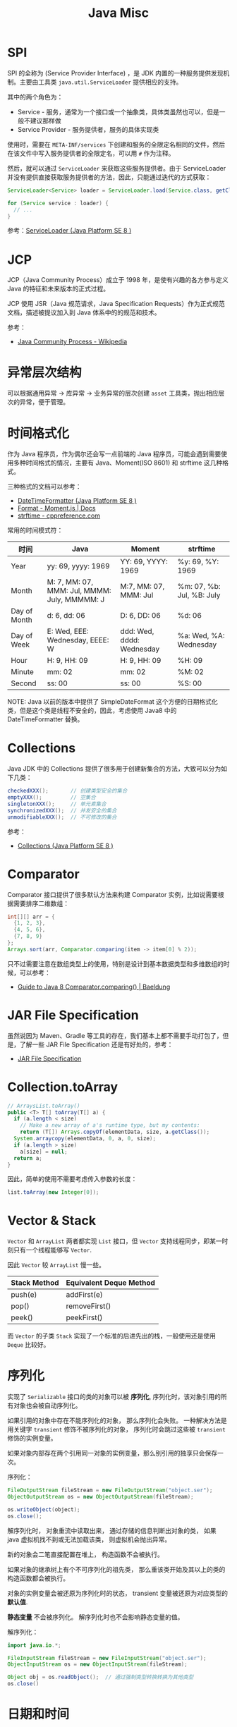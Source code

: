 #+TITLE:      Java Misc

* 目录                                                    :TOC_4_gh:noexport:
- [[#spi][SPI]]
- [[#jcp][JCP]]
- [[#异常层次结构][异常层次结构]]
- [[#时间格式化][时间格式化]]
- [[#collections][Collections]]
- [[#comparator][Comparator]]
- [[#jar-file-specification][JAR File Specification]]
- [[#collectiontoarray][Collection.toArray]]
- [[#vector--stack][Vector & Stack]]
- [[#序列化][序列化]]
- [[#日期和时间][日期和时间]]
- [[#datatypeconverter][DatatypeConverter]]
- [[#temporalwith][Temporal.with]]

* SPI
  SPI 的全称为 (Service Provider Interface) ，是 JDK 内置的一种服务提供发现机制。主要由工具类 ~java.util.ServiceLoader~ 提供相应的支持。

  其中的两个角色为：
  + Service - 服务，通常为一个接口或一个抽象类，具体类虽然也可以，但是一般不建议那样做
  + Service Provider - 服务提供者，服务的具体实现类

  使用时，需要在 ~META-INF/services~ 下创建和服务的全限定名相同的文件，然后在该文件中写入服务提供者的全限定名，可以用 ~#~ 作为注释。

  然后，就可以通过 ~ServiceLoader~ 来获取这些服务提供者。由于 ServiceLoader 并没有提供直接获取服务提供者的方法，因此，只能通过迭代的方式获取：
  #+begin_src java
    ServiceLoader<Service> loader = ServiceLoader.load(Service.class, getClassLoader());

    for (Service service : loader) {
      // ...
    }
  #+end_src
  
  参考：[[https://docs.oracle.com/javase/8/docs/api/java/util/ServiceLoader.html][ServiceLoader (Java Platform SE 8 )]]

* JCP
  JCP（Java Community Process）成立于 1998 年，是使有兴趣的各方参与定义 Java 的特征和未来版本的正式过程。
  
  JCP 使用 JSR（Java 规范请求，Java Specification Requests）作为正式规范文档，描述被提议加入到 Java 体系中的的规范和技术。

  参考：
  + [[https://en.wikipedia.org/wiki/Java_Community_Process][Java Community Process - Wikipedia]]

* 异常层次结构
  可以根据通用异常 -> 库异常 -> 业务异常的层次创建 ~asset~ 工具类，抛出相应层次的异常，便于管理。

* 时间格式化
  作为 Java 程序员，作为偶尔还会写一点前端的 Java 程序员，可能会遇到需要使用多种时间格式的情况，主要有 Java、Moment(ISO 8601) 和 strftime 这几种格式。

  三种格式的文档可以参考：
  + [[https://docs.oracle.com/javase/8/docs/api/java/time/format/DateTimeFormatter.html][DateTimeFormatter (Java Platform SE 8 )]]
  + [[https://momentjs.com/docs/#/displaying/format/][Format - Moment.js | Docs]]
  + [[https://zh.cppreference.com/w/c/chrono/strftime][strftime - cppreference.com]]

  常用的时间模式符：
  |--------------+----------------------------------------------+---------------------------+---------------------------|
  | 时间         | Java                                         | Moment                    | strftime                  |
  |--------------+----------------------------------------------+---------------------------+---------------------------|
  | Year         | yy: 69, yyyy: 1969                           | YY: 69, YYYY: 1969        | %y: 69, %Y: 1969          |
  | Month        | M: 7, MM: 07, MMM: Jul, MMMM: July, MMMMM: J | M:7, MM: 07, MMM: Jul     | %m: 07, %b: Jul, %B: July |
  | Day of Month | d: 6, dd: 06                                 | D: 6, DD: 06              | %d: 06                    |
  | Day of Week  | E: Wed, EEE: Wednesday, EEEE: W              | ddd: Wed, dddd: Wednesday | %a: Wed, %A: Wednesday    |
  | Hour         | H: 9, HH: 09                                 | H: 9, HH: 09              | %H: 09                    |
  | Minute       | mm: 02                                       | mm: 02                    | %M: 02                    |
  | Second       | ss: 00                                       | ss: 00                    | %S: 00                    |
  |--------------+----------------------------------------------+---------------------------+---------------------------|

  NOTE: Java 以前的版本中提供了 SimpleDateFormat 这个方便的日期格式化类，但是这个类是线程不安全的，因此，考虑使用 Java8 中的 DateTimeFormatter 替换。

* Collections
  Java JDK 中的 Collections 提供了很多用于创建新集合的方法，大致可以分为如下几类：
  #+begin_src java
    checkedXXX();       // 创建类型安全的集合
    emptyXXX();         // 空集合
    singletonXXX();     // 单元素集合
    synchronizedXXX();  // 并发安全的集合
    unmodifiableXXX();  // 不可修改的集合
  #+end_src

  参考：
  + [[https://docs.oracle.com/javase/8/docs/api/java/util/Collections.html][Collections (Java Platform SE 8 )]]

* Comparator
  Comparator 接口提供了很多默认方法来构建 Comparator 实例，比如说需要根据需要排序二维数组：
  #+begin_src java
    int[][] arr = {
      {1, 2, 3},
      {4, 5, 6},
      {7, 8, 9}
    };
    Arrays.sort(arr, Comparator.comparing(item -> item[0] % 2));
  #+end_src

  只不过需要注意在数组类型上的使用，特别是设计到基本数据类型和多维数组的时候，可以参考：
  + [[https://www.baeldung.com/java-8-comparator-comparing][Guide to Java 8 Comparator.comparing() | Baeldung]]

* JAR File Specification
  虽然说因为 Maven、Gradle 等工具的存在，我们基本上都不需要手动打包了，但是，了解一些 JAR File Specification 还是有好处的，参考：
  + [[https://docs.oracle.com/javase/8/docs/technotes/guides/jar/jar.html#JARManifest][JAR File Specification]]

* Collection.toArray
  #+BEGIN_SRC java
    // ArraysList.toArray()
    public <T> T[] toArray(T[] a) {
      if (a.length < size)
        // Make a new array of a's runtime type, but my contents:
        return (T[]) Arrays.copyOf(elementData, size, a.getClass());
      System.arraycopy(elementData, 0, a, 0, size);
      if (a.length > size)
        a[size] = null;
      return a;
    }
  #+END_SRC
  
  因此，简单的使用不需要考虑传入参数的长度：
  #+BEGIN_SRC java
    list.toArray(new Integer[0]);
  #+END_SRC

* Vector & Stack
  ~Vector~ 和 ~ArrayList~ 两者都实现 ~List~ 接口，但 ~Vector~ 支持线程同步，即某一时刻只有一个线程能够写 ~Vector~.

  因此 ~Vector~ 较 ~ArrayList~ 慢一些。

  |--------------+-------------------------|
  | Stack Method | Equivalent Deque Method |
  |--------------+-------------------------|
  | push(e)      | addFirst(e)             |
  | pop()        | removeFirst()           |
  | peek()       | peekFirst()             |
  |--------------+-------------------------|
  
  而 ~Vector~ 的子类 ~Stack~ 实现了一个标准的后进先出的栈，一般使用还是使用 ~Deque~ 比较好。

* 序列化
  实现了 ~Serializable~ 接口的类的对象可以被 *序列化*, 序列化时，该对象引用的所有对象也会被自动序列化。

  如果引用的对象中存在不能序列化的对象， 那么序列化会失败。 一种解决方法是用关键字 ~transient~ 修饰不被序列化的对象，
  序列化时会跳过这些被 ~transient~ 修饰的实例变量。

  如果对象内部存在两个引用同一对象的实例变量，那么别引用的独享只会保存一次。

  序列化：
  #+BEGIN_SRC java
    FileOutputStream fileStream = new FileOutputStream("object.ser");
    ObjectOutputStream os = new ObjectOutputStream(fileStream);

    os.writeObject(object);
    os.close();
  #+END_SRC

  解序列化时， 对象重流中读取出来， 通过存储的信息判断出对象的类， 如果 java 虚拟机找不到或无法加载该类， 则虚拟机会抛出异常。

  新的对象会二笔直接配置在堆上， 构造函数不会被执行。

  如果对象的继承树上有个不可序列化的祖先类， 那么重该类开始及其以上的类的构造函数都会被执行。

  对象的实例变量会被还原为序列化时的状态， transient 变量被还原为对应类型的 *默认值*.

  *静态变量* 不会被序列化。 解序列化时也不会影响静态变量的值。

  解序列化：
  #+BEGIN_SRC java
    import java.io.*;

    FileInputStream fileStream = new FileInputStream("object.ser");
    ObjectInputStream os = new ObjectInputStream(fileStream);

    Object obj = os.readObject();  // 通过强制类型转换转换为其他类型
    os.close()
  #+END_SRC

* 日期和时间
  日期格式化：
  #+BEGIN_SRC java
    // 完整日期和时间
    String.format("%tc", new Date());

    // 只有时间
    String.format("%tr", new Date());

    // 周， 月， 日 - %tA, %tB, %td
    String.format("%tA %<tB %<td", new Date());
  #+END_SRC

  取得当前日期和时间使用 ~Date~.

  其余功能可以使用 ~Calendar~.

* DatatypeConverter
  ~javax.xml.bind.DatatypeConverter~ 是一个挺有用的工具类，包括将字节数组转化为 16 进制字符串这样的方法。

  官方文档：[[https://docs.oracle.com/javase/8/docs/api/javax/xml/bind/DatatypeConverter.html#printHexBinary-byte:A-][DatatypeConverter (Java Platform SE 8 )]]

* Temporal.with
  所有实现了 ~Temporal~ 接口的类都可以通过 ~with~ 方法方便快捷的对时间进行调整：
  #+begin_src java
    LocalDateTime endOfDate = localDateTime.with(ChronoField.NANO_OF_DAY, LocalTime.MAX.toNanoOfDay());
  #+end_src
  
  与之相关的实用工具类：
  + [[https://docs.oracle.com/javase/8/docs/api/java/time/temporal/ChronoField.html][ChronoField (Java Platform SE 8 )]]

